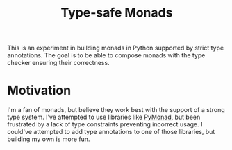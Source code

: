#+TITLE: Type-safe Monads

This is an experiment in building monads in Python supported by strict
type annotations. The goal is to be able to compose monads with the
type checker ensuring their correctness.

* Motivation

I'm a fan of monads, but believe they work best with the support of a
strong type system. I've attempted to use libraries like [[https://pypi.org/project/PyMonad/][PyMonad]], but
been frustrated by a lack of type constraints preventing incorrect
usage. I could've attempted to add type annotations to one of those
libraries, but building my own is more fun.
